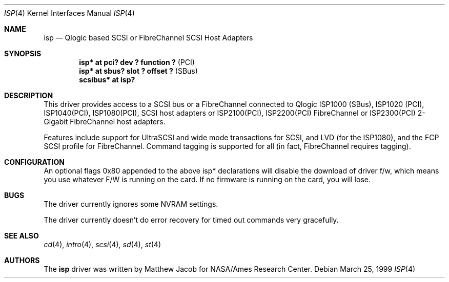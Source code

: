 .\"	$OpenBSD: src/share/man/man4/isp.4,v 1.7 2001/09/01 07:21:59 mjacob Exp $
.\"
.\" Copyright (c) 1998, 1999
.\" 	Matthew Jacob, for NASA/Ames Research Center
.\"
.\" Redistribution and use in source and binary forms, with or without
.\" modification, are permitted provided that the following conditions
.\" are met:
.\" 1. Redistributions of source code must retain the above copyright
.\"    notice, this list of conditions and the following disclaimer.
.\" 2. Redistributions in binary form must reproduce the above copyright
.\"    notice, this list of conditions and the following disclaimer in the
.\"    documentation and/or other materials provided with the distribution.
.\" 3. The name of the author may not be used to endorse or promote products
.\"    derived from this software without specific prior written permission.
.\"
.\" THIS SOFTWARE IS PROVIDED BY THE AUTHOR ``AS IS'' AND ANY EXPRESS OR
.\" IMPLIED WARRANTIES, INCLUDING, BUT NOT LIMITED TO, THE IMPLIED WARRANTIES
.\" OF MERCHANTABILITY AND FITNESS FOR A PARTICULAR PURPOSE ARE DISCLAIMED.
.\" IN NO EVENT SHALL THE AUTHOR BE LIABLE FOR ANY DIRECT, INDIRECT,
.\" INCIDENTAL, SPECIAL, EXEMPLARY, OR CONSEQUENTIAL DAMAGES (INCLUDING, BUT
.\" NOT LIMITED TO, PROCUREMENT OF SUBSTITUTE GOODS OR SERVICES; LOSS OF USE,
.\" DATA, OR PROFITS; OR BUSINESS INTERRUPTION) HOWEVER CAUSED AND ON ANY
.\" THEORY OF LIABILITY, WHETHER IN CONTRACT, STRICT LIABILITY, OR TORT
.\" (INCLUDING NEGLIGENCE OR OTHERWISE) ARISING IN ANY WAY OUT OF THE USE OF
.\" THIS SOFTWARE, EVEN IF ADVISED OF THE POSSIBILITY OF SUCH DAMAGE.
.\"
.\"
.Dd March 25, 1999
.\".Dt AHC 4
.Dt ISP 4
.Os
.Sh NAME
.Nm isp
.Nd Qlogic based SCSI or FibreChannel SCSI Host Adapters
.Sh SYNOPSIS
.Cd "isp* at pci? dev ? function ?" Pq PCI
.Cd "isp* at sbus? slot ? offset ?" Pq SBus
.Cd scsibus* at isp?
.Sh DESCRIPTION
This driver provides access to a
.Tn SCSI
bus or a
.Tn FibreChannel
connected to
.Tn Qlogic
ISP1000 (SBus), ISP1020 (PCI), ISP1040(PCI), ISP1080(PCI),
.Tn SCSI
host adapters or ISP2100(PCI), ISP2200(PCI)
.Tn FibreChannel
or ISP2300(PCI) 2-Gigabit
.Tn FibreChannel
host adapters.
.Pp
Features include support for UltraSCSI and wide mode transactions for
.Tn SCSI ,
and LVD (for the ISP1080),
and the FCP SCSI profile for
.Tn FibreChannel .
Command tagging is supported for all (in fact,
.Tn FibreChannel
requires tagging).
.Sh CONFIGURATION
An optional
.Tn flags 0x80
appended to the above
.Tn isp*
declarations will disable the download of driver f/w, which means you
use whatever F/W is running on the card. If no firmware is running on the card,
you will lose.
.Sh BUGS
The driver currently ignores some NVRAM settings.
.Pp
The driver currently doesn't do error recovery for timed out commands
very gracefully.
.Sh SEE ALSO
.Xr cd 4 ,
.Xr intro 4 ,
.Xr scsi 4 ,
.Xr sd 4 ,
.Xr st 4
.Sh AUTHORS
The
.Nm
driver was written by Matthew Jacob for NASA/Ames Research Center.
